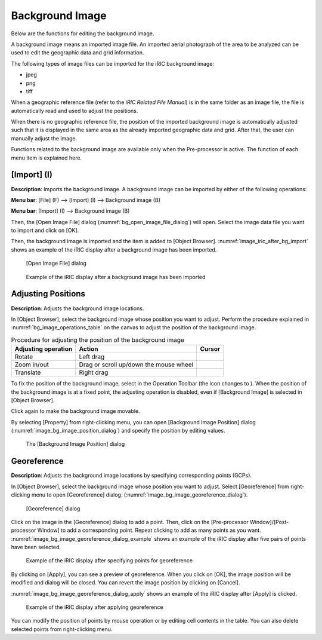 .. _sec_pre_bg_image_data:

Background Image
==================

Below are the functions for editing the background image.

A background image means an imported image file. An imported aerial
photograph of the area to be analyzed can be used to edit the geographic
data and grid information.

The following types of image files can be imported for the iRIC
background image:

-  jpeg
-  png
-  tiff

When a geographic reference file (refer to the *iRIC Related File
Manual*) is in the same folder as an image file, the file is
automatically read and used to adjust the positions.

When there is no geographic reference file, the position of the imported
background image is automatically adjusted such that it is displayed in
the same area as the already imported geographic data and grid. After
that, the user can manually adjust the image.

Functions related to the background image are available only when the
Pre-processor is active. The function of each menu item is explained
here.

[Import] (I)
-------------

**Description**: Imports the background image. A background image can be
imported by either of the following operations:

**Menu bar**: [File] (F) --> [Import] (I) --> Background image (B)

**Menu bar**: [Import] (I) --> Background image (B)

Then, the [Open Image File] dialog (:numref:`bg_open_image_file_dialog`)
will open. Select the image data file you want to import and
click on [OK].

Then, the background image is imported and the item is added to [Object
Browser]. :numref:`image_iric_after_bg_import` shows an example of
the iRIC display after a background image has been imported.

.. _bg_open_image_file_dialog:

.. figure:: images/bg_open_image_file_dialog.png
   :width: 380pt

   [Open Image File] dialog

.. _image_iric_after_bg_import:

.. figure:: images/iric_after_bg_import.png
   :width: 390pt

   Example of the iRIC display after a background image has been imported

Adjusting Positions
----------------------

**Description**: Adjusts the background image locations.

In [Object Browser], select the background image whose position you want
to adjust. Perform the procedure explained in :numref:`bg_image_operations_table`
on the canvas to adjust the position of the background image.


.. |cursor_rotate| image:: images/cursor_rotate.png
.. |cursor_zoom| image:: images/cursor_zoom.png
.. |cursor_translate| image:: images/cursor_translate.png

.. list-table:: Procedure for adjusting the position of the background image
   :name: bg_image_operations_table
   :header-rows: 1

   * - Adjusting operation
     - Action
     - Cursor
   * - Rotate
     - Left drag
     - |cursor_rotate|
   * - Zoom in/out
     - Drag or scroll up/down the mouse wheel
     - |cursor_zoom|
   * - Translate
     - Right drag
     - |cursor_translate|

.. |icon_pin_fix| image:: images/icon_pin_fix.png
.. |icon_pin_free| image:: images/icon_pin_free.png

To fix the position of the background image, select |icon_pin_free| in the
Operation Toolbar (the icon changes to |icon_pin_fix|). When the position of
the background image is at a fixed point, the adjusting operation is
disabled, even if [Background Image] is selected in [Object Browser].

Click again to make the background image movable.

By selecting [Property] from right-clicking menu, you can open
[Background Image Position] dialog
(:numref:`image_bg_image_position_dialog`) and specify the
position by editing values.

.. _image_bg_image_position_dialog:

.. figure:: images/bg_image_position_dialog.png
   :width: 220pt

   The [Background Image Position] dialog

Georeference
-------------------

**Description**: Adjusts the background image locations by specifying corresponding points (GCPs).

In [Object Browser], select the background image whose position you want
to adjust. Select [Georeference] from right-clicking menu to open
[Georeference] dialog.
(:numref:`image_bg_image_georeference_dialog`).

.. _image_bg_image_georeference_dialog:

.. figure:: images/bg_image_georeference_dialog.png
   :width: 220pt

   [Georeference] dialog

Click on the image in the [Georeference] dialog to add a point. 
Then, click on the [Pre-processor Window]/[Post-processor Window] to add a corresponding point.
Repeat clicking to add as many points as you want.
:numref:`image_bg_image_georeference_dialog_example` shows an example of
the iRIC display after five pairs of points have been selected.

.. _image_bg_image_georeference_dialog_example:

.. figure:: images/bg_image_georeference_dialog_example.png
   :width: 220pt

   Example of the iRIC display after specifying points for georeference

By clicking on [Apply], you can see a preview of georeference.
When you click on [OK], the image position will be modified and dialog will be closed.
You can revert the image position by clicking on [Cancel].

:numref:`image_bg_image_georeference_dialog_apply` shows an example of 
the iRIC display after [Apply] is clicked.

.. _image_bg_image_georeference_dialog_apply:

.. figure:: images/bg_image_georeference_dialog_apply.png
   :width: 220pt

   Example of the iRIC display after applying georeference

You can modify the position of points by mouse operation or by editing cell contents in the table.
You can also delete selected points from right-clicking menu.
